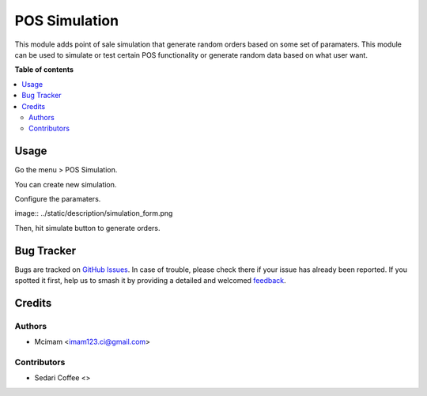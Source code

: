================
POS Simulation
================

.. |badge1| image:: https://img.shields.io/badge/maturity-Beta-yellow.png
    :target: https://odoo-community.org/page/development-status
    :alt: Beta
.. |badge2| image:: https://img.shields.io/badge/licence-LGPL--3-blue.png
    :target: http://www.gnu.org/licenses/lgpl-3.0-standalone.html
    :alt: License: LGPL-3
.. |badge3| image:: https://raster.shields.io/badge/github-mcimam%2Fodoo_pos-lightgray.png?logo=github
    :target: https://github.com/OCA/server-tools/tree/16.0/attachment_queue
    :alt: OCA/server-tools

|badge1| |badge2| |badge3| 

This module adds point of sale simulation that generate random orders based on some set of paramaters.
This module can be used to simulate or test certain POS functionality or generate random data based on what user want.

**Table of contents**

.. contents::
   :local:

Usage
=====

Go the menu > POS Simulation.

You can create new simulation.

Configure the paramaters.

image:: ../static/description/simulation_form.png

Then, hit simulate button to generate orders. 



Bug Tracker
===========

Bugs are tracked on `GitHub Issues <https://github.com/mcimam/odoo_pos/issues>`_.
In case of trouble, please check there if your issue has already been reported.
If you spotted it first, help us to smash it by providing a detailed and welcomed
`feedback <https://github.com/mcimam/odoo_pos/new?body=module:%20attachment_queue%0Aversion:%2016.0%0A%0A**Steps%20to%20reproduce**%0A-%20...%0A%0A**Current%20behavior**%0A%0A**Expected%20behavior**>`_.

Credits
=======

Authors
~~~~~~~

* Mcimam <imam123.ci@gmail.com>

Contributors
~~~~~~~~~~~~

* Sedari Coffee <>
